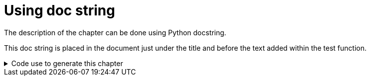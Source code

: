 = Using doc string

The description of the chapter can be done using Python docstring.


This doc string is placed in the document just under the title and before the text added within the test function.

.Code use to generate this chapter
[%collapsible]
====
[source,python,indent=0]
----

def test_using_doc_string(request, doc):
    """
    The description of the chapter can be done using Python docstring.
    """

    doc.write(textwrap.dedent("""
        This doc string is placed in the document just under the title and before the text added within the test function.
        """))


----
====

